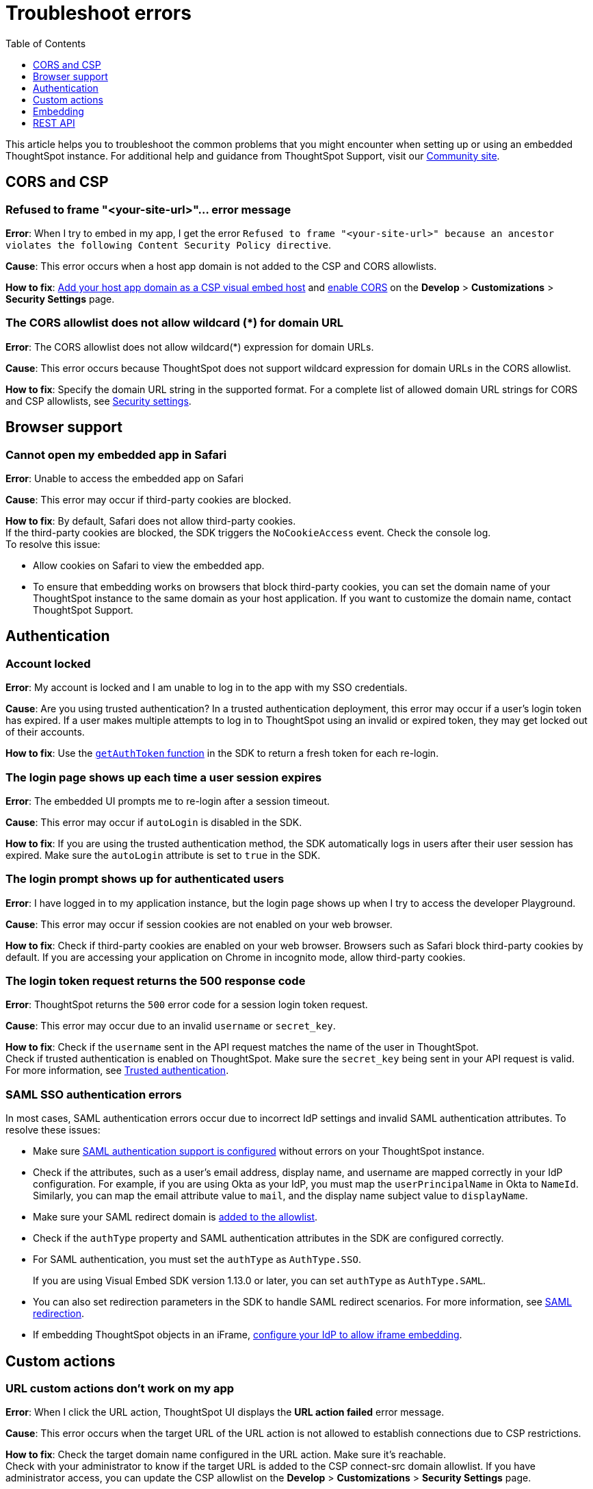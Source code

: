 = Troubleshoot errors
:toc: true
:toclevels: 1

:page-title: Troubleshooting
:page-pageid: troubleshoot-errors
:page-description: Troubleshoot common issues with embedding

This article helps you to troubleshoot the common problems that you might encounter when setting up or using an embedded ThoughtSpot instance. For additional help and guidance from ThoughtSpot Support, visit our link:https://community.thoughtspot.com/customers/s/topic/0TO3n000000erVyGAI/developers?tabset-80a3b=2[Community site, window=_blank].

== CORS and CSP

=== Refused to frame "<your-site-url>"... error message

**Error**: When I try to embed in my app, I get the error `Refused to frame "<your-site-url>" because an ancestor violates the following Content Security Policy directive`. +

**Cause**: This error occurs when a host app domain is not added to the CSP and CORS allowlists. +

**How to fix**:  xref:security-settings.adoc[Add your host app domain as a CSP visual embed host] and  xref:security-settings.adoc[enable CORS] on the *Develop* > *Customizations* > *Security Settings* page.

=== The CORS allowlist does not allow wildcard (*) for domain URL

**Error**: The CORS allowlist does not allow wildcard(*) expression for domain URLs. +

**Cause**: This error occurs because ThoughtSpot does not support wildcard expression for domain URLs in the CORS allowlist. +

**How to fix**: Specify the domain URL string in the supported format. For a complete list of allowed domain URL strings for CORS and CSP allowlists, see xref:security-settings.adoc#csp-cors-hosts[Security settings].

== Browser support

=== Cannot open my embedded app in Safari

**Error**: Unable to access the embedded app on Safari +

**Cause**: This error may occur if third-party cookies are blocked. +

**How to fix**:  By default, Safari does not allow third-party cookies. +
If the third-party cookies are blocked, the SDK triggers the `NoCookieAccess` event. Check the console log. +
To resolve this issue: +

* Allow cookies on Safari to view the embedded app. +
* To ensure that embedding works on browsers that block third-party cookies, you can set the domain name of your  ThoughtSpot instance to the same domain as your host application. If you want to customize the domain name, contact ThoughtSpot Support.

== Authentication

=== Account locked

**Error**: My account is locked and I am unable to log in to the app with my SSO credentials. +

**Cause**: Are you using trusted authentication? In a trusted authentication deployment, this error may occur if a user's login token has expired. If a user makes multiple attempts to log in to ThoughtSpot using an invalid or expired token, they may get locked out of their accounts. +

**How to fix**: Use the xref:embed-authentication.adoc#_configure_token_based_authentication_method_in_visual_embed_sdk[`getAuthToken` function] in the SDK to return a fresh token for each re-login.

=== The login page shows up each time a user session expires

**Error**: The embedded UI prompts me to re-login after a session timeout. +

**Cause**: This error may occur if `autoLogin` is disabled in the SDK.

**How to fix**:  If you are using the trusted authentication method, the SDK automatically logs in users after their user session has expired.  Make sure the `autoLogin` attribute is set to `true` in the SDK.

=== The login prompt shows up for authenticated users

**Error**: I have logged in to my application instance, but the login page shows up when I try to access the developer Playground.

**Cause**: This error may occur if session cookies are not enabled on your web browser.

**How to fix**:  Check if third-party cookies are enabled on your web browser. Browsers such as Safari block third-party cookies by default. If you are accessing your application on Chrome in incognito mode, allow third-party cookies.

=== The login token request returns the 500 response code

**Error**: ThoughtSpot returns the `500` error code for a session login token request.  +

**Cause**: This error may occur due to an invalid `username` or `secret_key`. +

**How to fix**:  Check if the `username` sent in the API request matches the name of the user in ThoughtSpot. +
Check if trusted authentication is enabled on ThoughtSpot. Make sure the `secret_key` being sent in your API request is valid. +
For more information, see xref:trusted-authentication.adoc[Trusted authentication].

=== SAML SSO authentication errors

In most cases, SAML authentication errors occur due to incorrect IdP settings and invalid SAML authentication attributes. To resolve these issues:

* Make sure xref:configure-saml.adoc#_configuration_steps[SAML authentication support is configured, window=_blank] without errors on your ThoughtSpot instance.
* Check if the attributes, such as a user’s email address, display name, and username are mapped correctly in your IdP configuration. For example, if you are using Okta as your IdP, you must map the `userPrincipalName` in Okta to `NameId`. Similarly, you can map the email attribute value to `mail`, and the display name subject value to `displayName`.
* Make sure your SAML redirect domain is xref:configure-saml.adoc#saml-redirect[added to the allowlist].
* Check if the `authType` property and SAML authentication attributes in the SDK are configured correctly.
    * For SAML authentication, you must set the `authType` as `AuthType.SSO`. +
+
If you are using Visual Embed SDK version 1.13.0 or later, you can set `authType` as `AuthType.SAML`.
    * You can also set redirection parameters in the SDK to handle SAML redirect scenarios. For more information, see xref:embed-authentication.adoc#_saml_redirection[SAML redirection].
* If embedding ThoughtSpot objects in an iFrame, xref:configure-saml.adoc#_configure_idp_to_allow_iframe_embedding[configure your IdP to allow iframe embedding].

== Custom actions

=== URL custom actions don't work on my app

**Error**: When I click the URL action, ThoughtSpot UI displays the **URL action failed** error message. +

**Cause**: This error occurs when the target URL of the URL action is not allowed to establish connections due to CSP restrictions. +

**How to fix**: Check the target domain name configured in the URL action. Make sure it's reachable. +
Check with your administrator to know if the target URL is added to the CSP connect-src domain allowlist. If you have administrator access, you can update the CSP allowlist on the *Develop* > *Customizations* > *Security Settings* page.


== Embedding

=== Liveboard filters do not work

**Error**: When I open Liveboard filters, they are grayed out and I can’t edit them. +

**Cause**: This issue may occur if you do not have edit access to the Liveboard or at least view access to its underlying data. +

**How to fix**: Check if you have edit access to the Liveboard and can view its data source. If you do not have edit access to the Liveboard, click the lock icon and request access from the Liveboard owner.


=== I set a Runtime filter on a Liveboard, but I don’t see it on the Liveboard

Runtime filters are applied at runtime and do not show up in the Filter bar.

Runtime filters are applied separately from the visible Liveboard filters. Therefore, when you apply these filters together, the conditions for both must be true for data to appear. +

For example, if `Store Region` is set to `west, southwest` in the Liveboard filter, and you set runtime filter of `Store Region` as `east`, you will get the *No data found* error because the total filter condition is `Store Region IN ('west', 'southwest') AND Store Region = 'east'`, which results in an empty data set.

=== ThoughtSpot navigation bar shows in the embedded mode

**Error**: When I embed the full ThoughtSpot application in my app, the top navigation bar shows up.

**Cause**: This issue occurs if you have enabled the `showPrimaryNavbar` property in the SDK.

**How to fix**: Set the `showPrimaryNavbar` attribute in the Visual Embed SDK to `false`.


== REST API

=== My API request returns the 401 error code

**Error**: When I send an API request, the ThoughtSpot server returns the 401 error code in response.

**Cause**: This issue occurs if you do not have the required privileges to create or modify the data objects.

**How to fix**: Check if your API requests are authorized. Make sure your ThoughtSpot user account has edit privileges to access and modify ThoughtSpot objects.  For more information, see xref:feature-matrix-license.adoc#_rest_api_v1_availability[REST API v1 operations] and xref:feature-matrix-license.adoc#_rest_api_v2_operations[REST API v2 operations].


=== Unable to embed a Liveboard using REST API

To embed a Liveboard using REST APIs, you must have at least view access to the Liveboard. To modify or enhance the Liveboard, you require edit privileges.

If you have the required privileges and still get an error, perform the following checks:

* The Liveboard and visualization GUIDs passed in the API request body are valid. +
* Your application domain is added as a xref:security-settings.adoc#cors-hosts[CORS host].

=== The Search Data REST API call returns an error

**Error**: When I try to use the Search Data REST API, I get the error `Cannot create answer from empty query`. +

**How to fix**:  Check the request URL and verify the query string.  Try removing the `-d [parameters]` option and append the query string to the end of the URL as shown here:

[source,Javascript]
----
curl -X POST /
--header 'Content-Type: application/json' /
--header 'Accept: application/json' /
--header 'X-Requested-By: ThoughtSpot' 'https://[address]/callosum/v1/tspublic/v1/searchdata?query_string=%5Brevenue%5D%20by%20%5Bshipmode%5D&data_source_guid=7466f3c5-95a5-44b9-a17d-9cc5fad495ee&batchsize=-1&pagenumber=-1&offset=-1&formattype=COMPACT'
----
